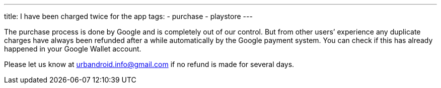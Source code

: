 ---
title: I have been charged twice for the app
tags:
- purchase
- playstore
---


The purchase process is done by Google and is completely out of our control. But from other users’ experience any duplicate charges have always been refunded after a while automatically by the Google payment system. You can check if this has already happened in your Google Wallet account.

Please let us know at urbandroid.info@gmail.com if no refund is made for several days.